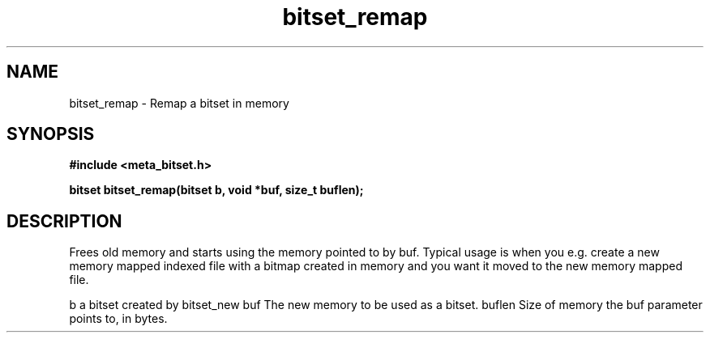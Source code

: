 .TH bitset_remap 3 2016-01-30 "" "The Meta C Library"
.SH NAME
bitset_remap \- Remap a bitset in memory
.SH SYNOPSIS
.B #include <meta_bitset.h>
.sp
.BI "bitset bitset_remap(bitset b, void *buf, size_t buflen);

.SH DESCRIPTION
Frees old memory and starts using the memory pointed to by buf.
Typical usage is when you e.g. create a new memory mapped indexed file with
a bitmap created in memory and you want it moved to the new memory mapped file.
.PP
b a bitset created by bitset_new
buf The new memory to be used as a bitset.
buflen Size of memory the buf parameter points to, in bytes.
